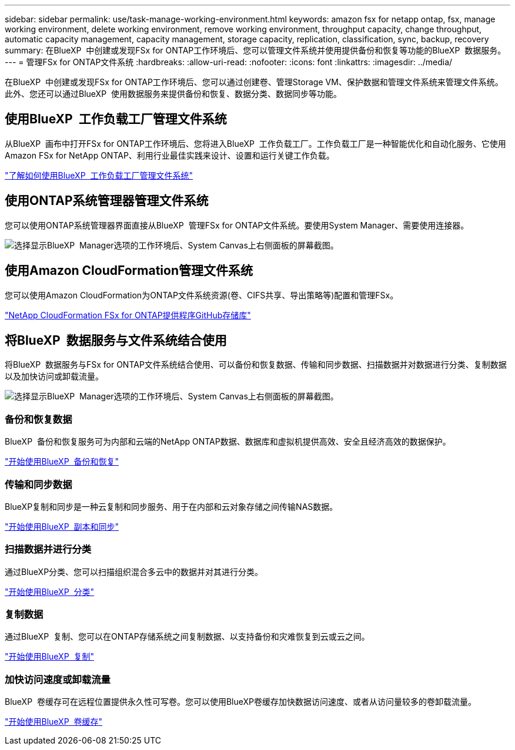 ---
sidebar: sidebar 
permalink: use/task-manage-working-environment.html 
keywords: amazon fsx for netapp ontap, fsx, manage working environment, delete working environment, remove working environment, throughput capacity, change throughput, automatic capacity management, capacity management, storage capacity, replication, classification, sync, backup, recovery 
summary: 在BlueXP  中创建或发现FSx for ONTAP工作环境后、您可以管理文件系统并使用提供备份和恢复等功能的BlueXP  数据服务。 
---
= 管理FSx for ONTAP文件系统
:hardbreaks:
:allow-uri-read: 
:nofooter: 
:icons: font
:linkattrs: 
:imagesdir: ../media/


[role="lead"]
在BlueXP  中创建或发现FSx for ONTAP工作环境后、您可以通过创建卷、管理Storage VM、保护数据和管理文件系统来管理文件系统。此外、您还可以通过BlueXP  使用数据服务来提供备份和恢复、数据分类、数据同步等功能。



== 使用BlueXP  工作负载工厂管理文件系统

从BlueXP  画布中打开FSx for ONTAP工作环境后、您将进入BlueXP  工作负载工厂。工作负载工厂是一种智能优化和自动化服务、它使用Amazon FSx for NetApp ONTAP、利用行业最佳实践来设计、设置和运行关键工作负载。

https://docs.netapp.com/us-en/workload-fsx-ontap/index.html["了解如何使用BlueXP  工作负载工厂管理文件系统"^]



== 使用ONTAP系统管理器管理文件系统

您可以使用ONTAP系统管理器界面直接从BlueXP  管理FSx for ONTAP文件系统。要使用System Manager、需要使用连接器。

image:screenshot-system-manager.png["选择显示BlueXP  Manager选项的工作环境后、System Canvas上右侧面板的屏幕截图。"]



== 使用Amazon CloudFormation管理文件系统

您可以使用Amazon CloudFormation为ONTAP文件系统资源(卷、CIFS共享、导出策略等)配置和管理FSx。

link:https://github.com/NetApp/NetApp-CloudFormation-FSx-ONTAP-provider["NetApp CloudFormation FSx for ONTAP提供程序GitHub存储库"^]



== 将BlueXP  数据服务与文件系统结合使用

将BlueXP  数据服务与FSx for ONTAP文件系统结合使用、可以备份和恢复数据、传输和同步数据、扫描数据并对数据进行分类、复制数据以及加快访问或卸载流量。

image:screenshot-data-services.png["选择显示BlueXP  Manager选项的工作环境后、System Canvas上右侧面板的屏幕截图。"]



=== 备份和恢复数据

BlueXP  备份和恢复服务可为内部和云端的NetApp ONTAP数据、数据库和虚拟机提供高效、安全且经济高效的数据保护。

link:https://docs.netapp.com/us-en/bluexp-backup-recovery/index.html["开始使用BlueXP  备份和恢复"^]



=== 传输和同步数据

BlueXP复制和同步是一种云复制和同步服务、用于在内部和云对象存储之间传输NAS数据。

link:https://docs.netapp.com/us-en/bluexp-copy-sync/task-quick-start.html["开始使用BlueXP  副本和同步"^]



=== 扫描数据并进行分类

通过BlueXP分类、您可以扫描组织混合多云中的数据并对其进行分类。

link:https://docs.netapp.com/us-en/bluexp-classification/index.html["开始使用BlueXP  分类"^]



=== 复制数据

通过BlueXP  复制、您可以在ONTAP存储系统之间复制数据、以支持备份和灾难恢复到云或云之间。

link:https://docs.netapp.com/us-en/bluexp-replication/task-replicating-data.html["开始使用BlueXP  复制"^]



=== 加快访问速度或卸载流量

BlueXP  卷缓存可在远程位置提供永久性可写卷。您可以使用BlueXP卷缓存加快数据访问速度、或者从访问量较多的卷卸载流量。

link:https://docs.netapp.com/us-en/bluexp-volume-caching/get-started/cache-intro.html["开始使用BlueXP  卷缓存"^]
